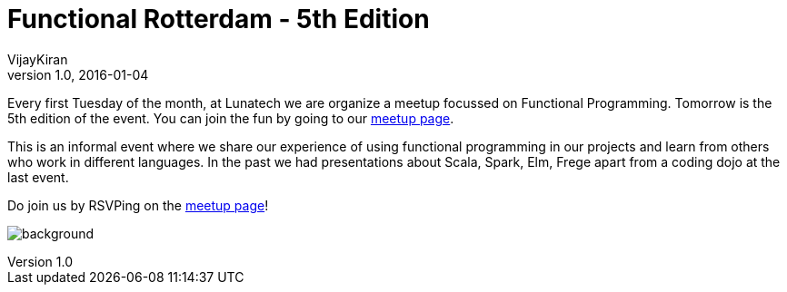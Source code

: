 = Functional Rotterdam - 5th Edition
VijayKiran
v1.0, 2016-01-04
:title: Functional Rotterdam - 5th Edition
:tags: [event]

Every first Tuesday of the month, at Lunatech we are organize a meetup focussed on Functional Programming. Tomorrow is the 5th edition of the event. You can join the fun by going to our http://www.meetup.com/Functional-Rotterdam/[meetup page].

This is an informal event where we share our experience of using functional programming in our projects and learn from others who work in different languages. In the past we had presentations about Scala, Spark, Elm, Frege apart from a coding dojo at the last event. 

Do join us by RSVPing on the http://www.meetup.com/Functional-Rotterdam/[meetup page]!

image:../media/2016-01-04-functional-rotterdam---5th-edition/background.png[]